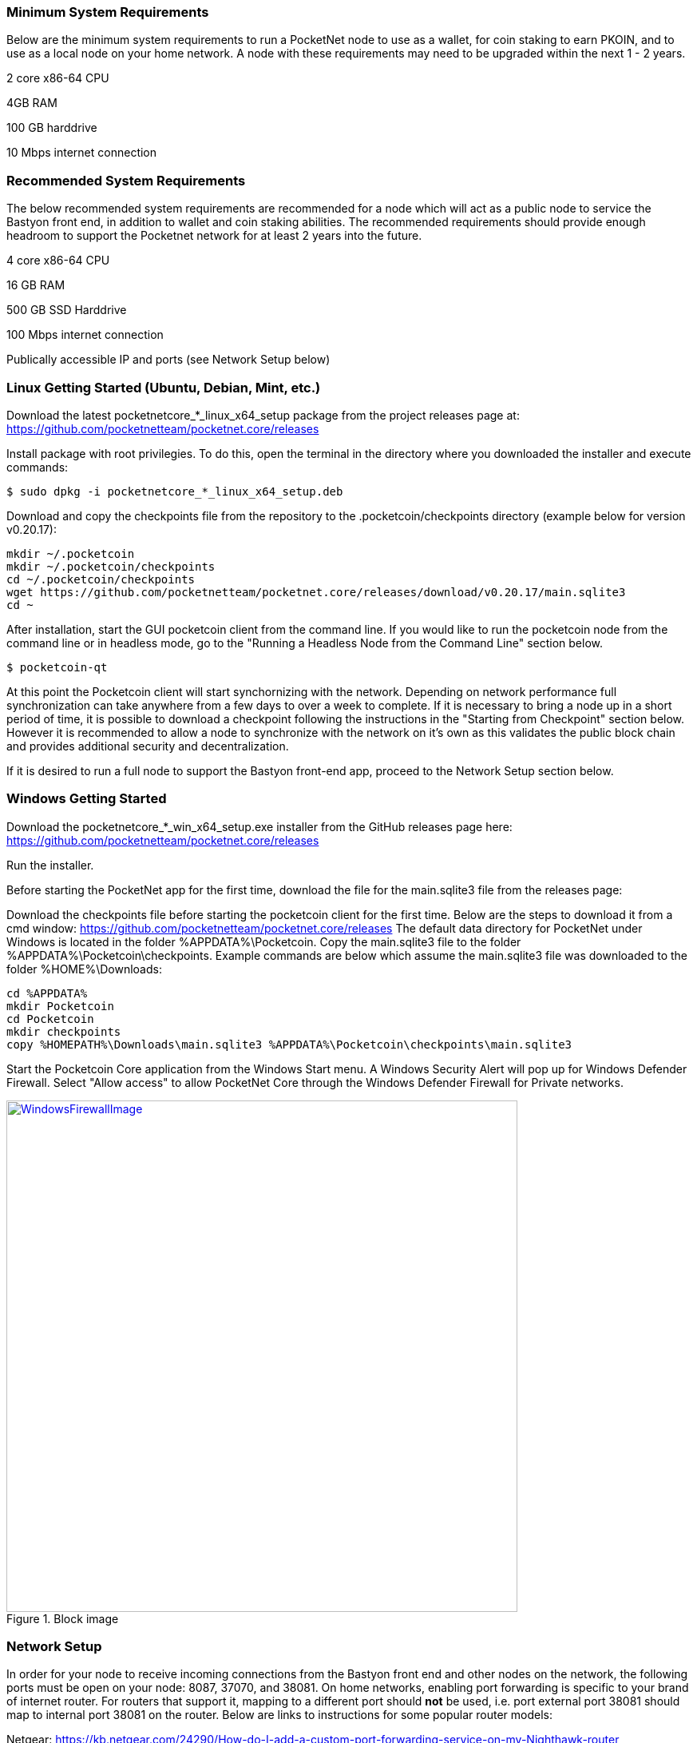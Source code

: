

=== Minimum System Requirements
Below are the minimum system requirements to run a PocketNet node to use as a wallet, for coin staking to earn PKOIN, and to use as a local node on your home network.  A node with these requirements may need to be upgraded within the next 1 - 2 years.

2 core x86-64 CPU

4GB RAM

100 GB harddrive

10 Mbps internet connection

=== Recommended System Requirements
The below recommended system requirements are recommended for a node which will act as a public node to service the Bastyon front end, in addition to wallet and coin staking abilities.  The recommended requirements should provide enough headroom to support the Pocketnet network for at least 2 years into the future.

4 core x86-64 CPU

16 GB RAM

500 GB SSD Harddrive

100 Mbps internet connection

Publically accessible IP and ports (see Network Setup below)

=== Linux Getting Started  (Ubuntu, Debian, Mint, etc.)

Download the latest pocketnetcore_*_linux_x64_setup package from the project releases page at: https://github.com/pocketnetteam/pocketnet.core/releases

Install package with root privilegies. To do this, open the terminal in the directory where you downloaded the installer and execute commands:
```
$ sudo dpkg -i pocketnetcore_*_linux_x64_setup.deb
```

Download and copy the checkpoints file from the repository to the .pocketcoin/checkpoints directory (example below for version v0.20.17):
```
mkdir ~/.pocketcoin
mkdir ~/.pocketcoin/checkpoints
cd ~/.pocketcoin/checkpoints
wget https://github.com/pocketnetteam/pocketnet.core/releases/download/v0.20.17/main.sqlite3
cd ~
```


After installation, start the GUI pocketcoin client from the command line.  If you would like to run the pocketcoin node from the command line or in headless mode, go to the "Running a Headless Node from the Command Line" section below.
```
$ pocketcoin-qt
```
At this point the Pocketcoin client will start synchornizing with the network.  Depending on network performance full synchronization can take anywhere from a few days to over a week to complete.  If it is necessary to bring a node up in a short period of time, it is possible to download a checkpoint following the instructions in the "Starting from Checkpoint" section below.  However it is recommended to allow a node to synchronize with the network on it's own as this validates the public block chain and provides additional security and decentralization.

If it is desired to run a full node to support the Bastyon front-end app, proceed to the Network Setup section below.

=== Windows Getting Started

Download the pocketnetcore_*_win_x64_setup.exe installer from the GitHub releases page here: https://github.com/pocketnetteam/pocketnet.core/releases

Run the installer.

Before starting the PocketNet app for the first time, download the file for the main.sqlite3 file from the releases page: 

Download the checkpoints file before starting the pocketcoin client for the first time.  Below are the steps to download it from a cmd window: https://github.com/pocketnetteam/pocketnet.core/releases
The default data directory for PocketNet under Windows is located in the folder %APPDATA%\Pocketcoin. Copy the main.sqlite3 file to the folder %APPDATA%\Pocketcoin\checkpoints.
Example commands are below which assume the main.sqlite3 file was downloaded to the folder %HOME%\Downloads:

```
cd %APPDATA%
mkdir Pocketcoin
cd Pocketcoin
mkdir checkpoints
copy %HOMEPATH%\Downloads\main.sqlite3 %APPDATA%\Pocketcoin\checkpoints\main.sqlite3
```

Start the Pocketcoin Core application from the Windows Start menu.  A Windows Security Alert will pop up for Windows Defender Firewall. Select "Allow access" to allow PocketNet Core through the Windows Defender Firewall for Private networks.

.Block image
image::https://github.com/tawmaz/PocketnetDocs/blob/main/windowsfirewall.PNG["WindowsFirewallImage",width=640, link="https://github.com/tawmaz/PocketnetDocs/blob/main/windowsfirewall.PNG"]

### Network Setup

In order for your node to receive incoming connections from the Bastyon front end and other nodes on the network, the following ports must be open on your node: 8087, 37070, and 38081.
On home networks, enabling port forwarding is specific to your brand of internet router.  For routers that support it, mapping to a different port should *not* be used, i.e. port external port 38081 should map to internal port 38081 on the router.  Below are links to instructions for some popular router models:

Netgear: https://kb.netgear.com/24290/How-do-I-add-a-custom-port-forwarding-service-on-my-Nighthawk-router

Linksys: https://www.linksys.com/us/support-article?articleNum=138535

Google Wifi: https://support.google.com/googlenest/answer/6274503?hl=en

=== Running a Headless Node From the Command Line



=== Getting Started with Staking

Staking is the process where your node works to generate new blocks on the PocketNet blockchain, and in return is rewarded with PKOIN awards.  New blocks are generated on the PocketNet blockchain every 1 minute, and 5 PKOIN is awarded to a winning node each round.  A stake reward halving occurs every 2 million blocks, the first on the PocketNet network will occur around October of 2022, after which the stake reward will be reduced to 2.5 coins per block.
To participate in staking, you must deposit at least 50 PKOIN to your node wallet address and ensure.  The more PKOIN desposited to your wallet address, the better your chances of winning a stake round, up to a cap of 10000 PKOIN.

Running the "getstakinginfo" command from pocketcoin-cli or the debug window of Pocketcoin-qt will tell you if your node is staking, for example:

```
ubuntu@ip-172-31-53-18:~/.pocketcoin$ pocketcoin-cli getstakinginfo
{
  "enabled": true,
  "staking": true,
  "errors": "",
  "currentblockweight": 63528,
  "currentblocktx": 52,
  "difficulty": 228206.0349124698,
  "search-interval": 16,
  "weight": 2305157068183,
  "balance": 2305157068183,
  "netstakeweight": 272146840647277,
  "expectedtime": 17708
}
```

If the "enabled" and "staking" fields are set to "true" the node is actively staking.  The "expectedtime" field above gives the estimated time in seconds until the next stake win.  Stake wins are based on chance and can be highly variable.  The first time a node is setup for staking, it may take several hours for the "enabled" and "staking" fields to show up as "true".

### Starting node from Checkpoint

### Getting Help

### How Can I Help Out?

Contribute to our Github projects.  We are looking for both C/C++, Javascript Node JS coders, and anyone with a willingness to learn.


